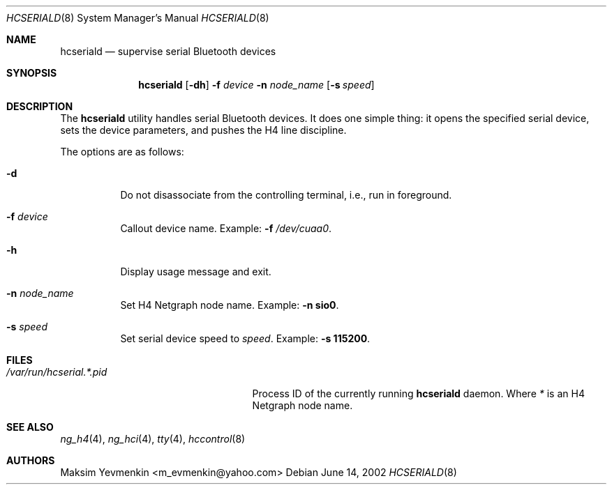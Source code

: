 .\" Copyright (c) 2001-2002 Maksim Yevmenkin <m_evmenkin@yahoo.com>
.\" All rights reserved.
.\"
.\" Redistribution and use in source and binary forms, with or without
.\" modification, are permitted provided that the following conditions
.\" are met:
.\" 1. Redistributions of source code must retain the above copyright
.\"    notice, this list of conditions and the following disclaimer.
.\" 2. Redistributions in binary form must reproduce the above copyright
.\"    notice, this list of conditions and the following disclaimer in the
.\"    documentation and/or other materials provided with the distribution.
.\"
.\" THIS SOFTWARE IS PROVIDED BY THE AUTHOR AND CONTRIBUTORS ``AS IS'' AND
.\" ANY EXPRESS OR IMPLIED WARRANTIES, INCLUDING, BUT NOT LIMITED TO, THE
.\" IMPLIED WARRANTIES OF MERCHANTABILITY AND FITNESS FOR A PARTICULAR PURPOSE
.\" ARE DISCLAIMED. IN NO EVENT SHALL THE AUTHOR OR CONTRIBUTORS BE LIABLE
.\" FOR ANY DIRECT, INDIRECT, INCIDENTAL, SPECIAL, EXEMPLARY, OR CONSEQUENTIAL
.\" DAMAGES (INCLUDING, BUT NOT LIMITED TO, PROCUREMENT OF SUBSTITUTE GOODS
.\" OR SERVICES; LOSS OF USE, DATA, OR PROFITS; OR BUSINESS INTERRUPTION)
.\" HOWEVER CAUSED AND ON ANY THEORY OF LIABILITY, WHETHER IN CONTRACT, STRICT
.\" LIABILITY, OR TORT (INCLUDING NEGLIGENCE OR OTHERWISE) ARISING IN ANY WAY
.\" OUT OF THE USE OF THIS SOFTWARE, EVEN IF ADVISED OF THE POSSIBILITY OF
.\" SUCH DAMAGE.
.\"
.\" $Id: hcseriald.8,v 1.2 2003/04/27 19:45:33 max Exp $
.\" $FreeBSD$
.\"
.Dd June 14, 2002
.Dt HCSERIALD 8
.Os
.Sh NAME
.Nm hcseriald
.Nd supervise serial Bluetooth devices
.Sh SYNOPSIS
.Nm
.Op Fl dh
.Fl f Ar device
.Fl n Ar node_name
.Op Fl s Ar speed
.Sh DESCRIPTION
The
.Nm
utility handles serial Bluetooth devices.
It does one simple thing:
it opens the specified serial device, sets the device parameters, and pushes
the
.Dv H4
line discipline.
.Pp
The options are as follows:
.Bl -tag -width indent
.It Fl d
Do not disassociate from the controlling terminal, i.e., run in foreground.
.It Fl f Ar device
Callout device name.
Example:
.Fl f Pa /dev/cuaa0 .
.It Fl h
Display usage message and exit.
.It Fl n Ar node_name
Set H4 Netgraph node name.
Example:
.Fl n Li sio0 .
.It Fl s Ar speed
Set serial device speed to
.Ar speed .
Example:
.Fl s Li 115200 .
.El
.Sh FILES
.Bl -tag -width ".Pa /var/run/hcserial. Ns Ar * Ns Pa .pid" -compact
.It Pa /var/run/hcserial. Ns Ar * Ns Pa .pid
Process ID of the currently running
.Nm
daemon.
Where
.Ar *
is an H4 Netgraph node name.
.El
.Sh SEE ALSO
.Xr ng_h4 4 ,
.Xr ng_hci 4 ,
.Xr tty 4 ,
.Xr hccontrol 8
.Sh AUTHORS
.An Maksim Yevmenkin Aq m_evmenkin@yahoo.com
